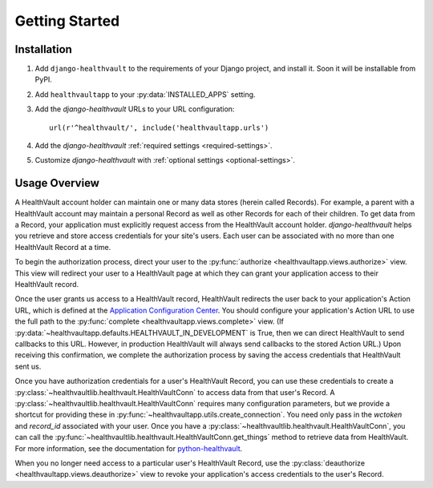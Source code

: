 Getting Started
===============

Installation
------------

#. Add ``django-healthvault`` to the requirements of your Django project,
   and install it.  Soon it will be installable from PyPI.

#. Add ``healthvaultapp`` to your :py:data:`INSTALLED_APPS` setting.

#. Add the *django-healthvault* URLs to your URL configuration::

    url(r'^healthvault/', include('healthvaultapp.urls')

#. Add the  *django-healthvault* :ref:`required settings <required-settings>`.

#. Customize *django-healthvault* with :ref:`optional settings
   <optional-settings>`.


Usage Overview
--------------

A HealthVault account holder can maintain one or many data stores (herein
called Records). For example, a parent with a HealthVault account may maintain
a personal Record as well as other Records for each of their children. To get
data from a Record, your application must explicitly request access from the
HealthVault account holder. *django-healthvault* helps you retrieve and store
access credentials for your site's users. Each user can be associated with no
more than one HealthVault Record at a time.

To begin the authorization process, direct your user to the
:py:func:`authorize <healthvaultapp.views.authorize>` view. This view will
redirect your user to a HealthVault page at which they can grant your
application access to their HealthVault record.

Once the user grants us access to a HealthVault record, HealthVault redirects
the user back to your application's Action URL, which is defined at the
`Application Configuration Center
<http://msdn.microsoft.com/en-us/healthvault/jj127439>`_. You should configure
your application's Action URL to use the full path to the
:py:func:`complete <healthvaultapp.views.complete>` view. (If
:py:data:`~healthvaultapp.defaults.HEALTHVAULT_IN_DEVELOPMENT` is True, then
we can direct HealthVault to send callbacks to this URL. However, in
production HealthVault will always send callbacks to the stored Action URL.)
Upon receiving this confirmation, we complete the authorization process by
saving the access credentials that HealthVault sent us.

Once you have authorization credentials for a user's HealthVault Record, you
can use these credentials to create a
:py:class:`~healthvaultlib.healthvault.HealthVaultConn` to access data from
that user's Record. A :py:class:`~healthvaultlib.healthvault.HealthVaultConn`
requires many configuration parameters, but we provide a shortcut for
providing these in :py:func:`~healthvaultapp.utils.create_connection`. You
need only pass in the `wctoken` and `record_id` associated with your user.
Once you have a :py:class:`~healthvaultlib.healthvault.HealthVaultConn`, you
can call the :py:func:`~healthvaultlib.healthvault.HealthVaultConn.get_things`
method to retrieve data from HealthVault. For more information, see the
documentation for `python-healthvault
<https://github.com/orcasgit/python-healthvault>`_.

When you no longer need access to a particular user's HealthVault Record,
use the :py:class:`deauthorize <healthvaultapp.views.deauthorize>` view to
revoke your application's access credentials to the user's Record.
